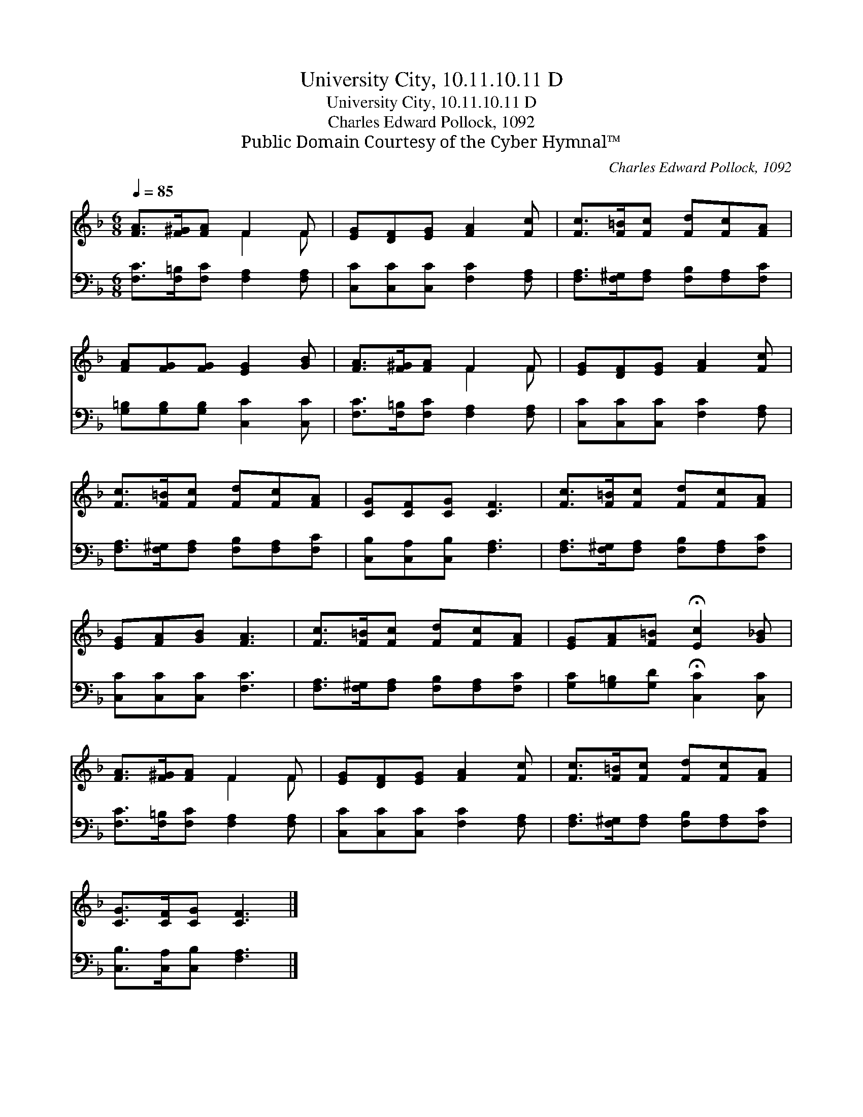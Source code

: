 X:1
T:University City, 10.11.10.11 D
T:University City, 10.11.10.11 D
T:Charles Edward Pollock, 1092
T:Public Domain Courtesy of the Cyber Hymnal™
C:Charles Edward Pollock, 1092
Z:Public Domain
Z:Courtesy of the Cyber Hymnal™
%%score ( 1 2 ) 3
L:1/8
Q:1/4=85
M:6/8
K:F
V:1 treble 
V:2 treble 
V:3 bass 
V:1
 [FA]>[F^G][FA] F2 F | [EG][DF][EG] [FA]2 [Fc] | [Fc]>[F=B][Fc] [Fd][Fc][FA] | %3
 [FA][FG][FG] [EG]2 [GB] | [FA]>[F^G][FA] F2 F | [EG][DF][EG] [FA]2 [Fc] | %6
 [Fc]>[F=B][Fc] [Fd][Fc][FA] | [CG][CF][CG] [CF]3 | [Fc]>[F=B][Fc] [Fd][Fc][FA] | %9
 [EG][FA][GB] [FA]3 | [Fc]>[F=B][Fc] [Fd][Fc][FA] | [EG][FA][F=B] !fermata![Ec]2 [G_B] | %12
 [FA]>[F^G][FA] F2 F | [EG][DF][EG] [FA]2 [Fc] | [Fc]>[F=B][Fc] [Fd][Fc][FA] | %15
 [CG]>[CF][CG] [CF]3 |] %16
V:2
 x3 F2 F | x6 | x6 | x6 | x3 F2 F | x6 | x6 | x6 | x6 | x6 | x6 | x6 | x3 F2 F | x6 | x6 | x6 |] %16
V:3
 [F,C]>[F,=B,][F,C] [F,A,]2 [F,A,] | [C,C][C,C][C,C] [F,C]2 [F,A,] | %2
 [F,A,]>[F,^G,][F,A,] [F,B,][F,A,][F,C] | [G,=B,][G,B,][G,B,] [C,C]2 [C,C] | %4
 [F,C]>[F,=B,][F,C] [F,A,]2 [F,A,] | [C,C][C,C][C,C] [F,C]2 [F,A,] | %6
 [F,A,]>[F,^G,][F,A,] [F,B,][F,A,][F,C] | [C,B,][C,A,][C,B,] [F,A,]3 | %8
 [F,A,]>[F,^G,][F,A,] [F,B,][F,A,][F,C] | [C,C][C,C][C,C] [F,C]3 | %10
 [F,A,]>[F,^G,][F,A,] [F,B,][F,A,][F,C] | [G,C][G,=B,][G,D] !fermata![C,C]2 [C,C] | %12
 [F,C]>[F,=B,][F,C] [F,A,]2 [F,A,] | [C,C][C,C][C,C] [F,C]2 [F,A,] | %14
 [F,A,]>[F,^G,][F,A,] [F,B,][F,A,][F,C] | [C,B,]>[C,A,][C,B,] [F,A,]3 |] %16

